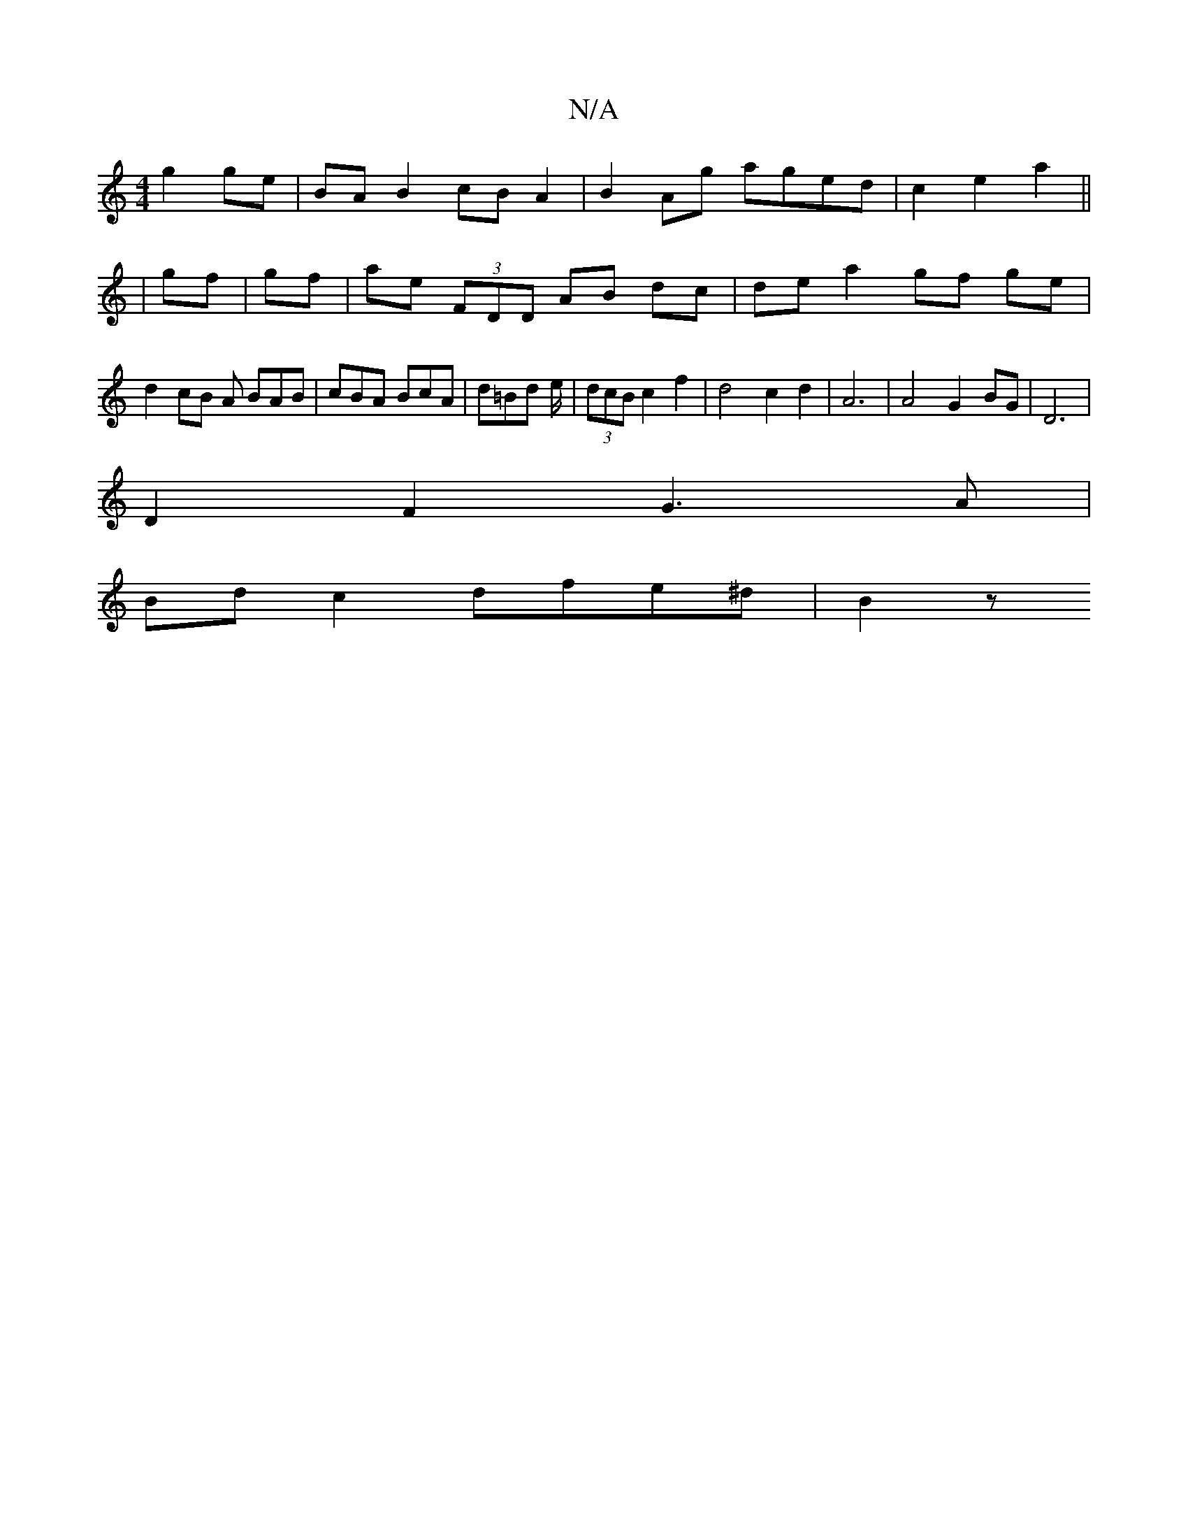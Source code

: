 X:1
T:N/A
M:4/4
R:N/A
K:Cmajor
g2 ge | BA B2 cB A2 | B2 Ag aged | c2 e2 a2 ||
|
gf | gf| aE' (3FDD AB dc | de a2 gf ge | d2 cB A BAB | cBA BcA | d=Bd e/2|(3dcB c2 f2 | d4 c2 d2 | A6 | A4 G2- BG | D6 |
D2 F2 G3A |
Bd c2 dfe^d | B2 z
